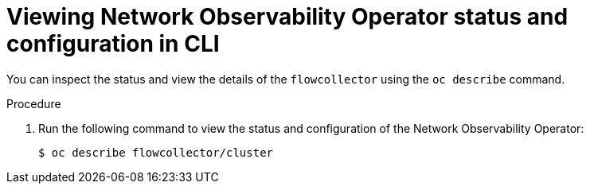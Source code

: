 // Module included in the following assemblies:
// * networking/network_observability/understanding-network-observability-operator.adoc

:_content-type: PROCEDURE
[id="nw-status-configuration-network-observability-operator_{context}"]
= Viewing Network Observability Operator status and configuration in CLI

You can inspect the status and view the details of the `flowcollector` using the `oc describe` command.

.Procedure

. Run the following command to view the status and configuration of the Network Observability Operator:
+
[source,terminal]
----
$ oc describe flowcollector/cluster
----